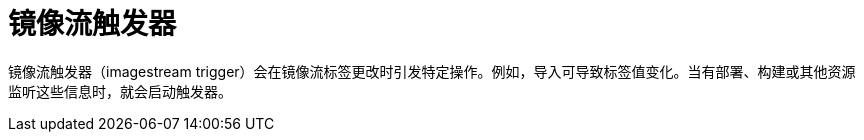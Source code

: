 // Module included in the following assemblies:
// * openshift_images/images-understand.aodc

[id="images-imagestream-trigger_{context}"]
= 镜像流触发器

镜像流触发器（imagestream trigger）会在镜像流标签更改时引发特定操作。例如，导入可导致标签值变化。当有部署、构建或其他资源监听这些信息时，就会启动触发器。
